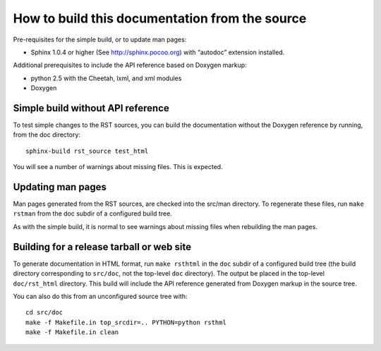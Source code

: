How to build this documentation from the source
===============================================

Pre-requisites for the simple build, or to update man pages:

* Sphinx 1.0.4 or higher (See http://sphinx.pocoo.org) with “autodoc”
  extension installed.

Additional prerequisites to include the API reference based on Doxygen
markup:

* python 2.5 with the Cheetah, lxml, and xml modules
* Doxygen


Simple build without API reference
----------------------------------

To test simple changes to the RST sources, you can build the
documentation without the Doxygen reference by running, from the doc
directory::

    sphinx-build rst_source test_html

You will see a number of warnings about missing files.  This is
expected.


Updating man pages
------------------

Man pages generated from the RST sources, are checked into the src/man
directory.  To regenerate these files, run ``make rstman`` from the
doc subdir of a configured build tree.

As with the simple build, it is normal to see warnings about missing
files when rebuilding the man pages.


Building for a release tarball or web site
------------------------------------------

To generate documentation in HTML format, run ``make rsthtml`` in the
``doc`` subdir of a configured build tree (the build directory
corresponding to ``src/doc``, not the top-level ``doc`` directory).
The output be placed in the top-level ``doc/rst_html`` directory.
This build will include the API reference generated from Doxygen
markup in the source tree.

You can also do this from an unconfigured source tree with::

    cd src/doc
    make -f Makefile.in top_srcdir=.. PYTHON=python rsthml
    make -f Makefile.in clean
